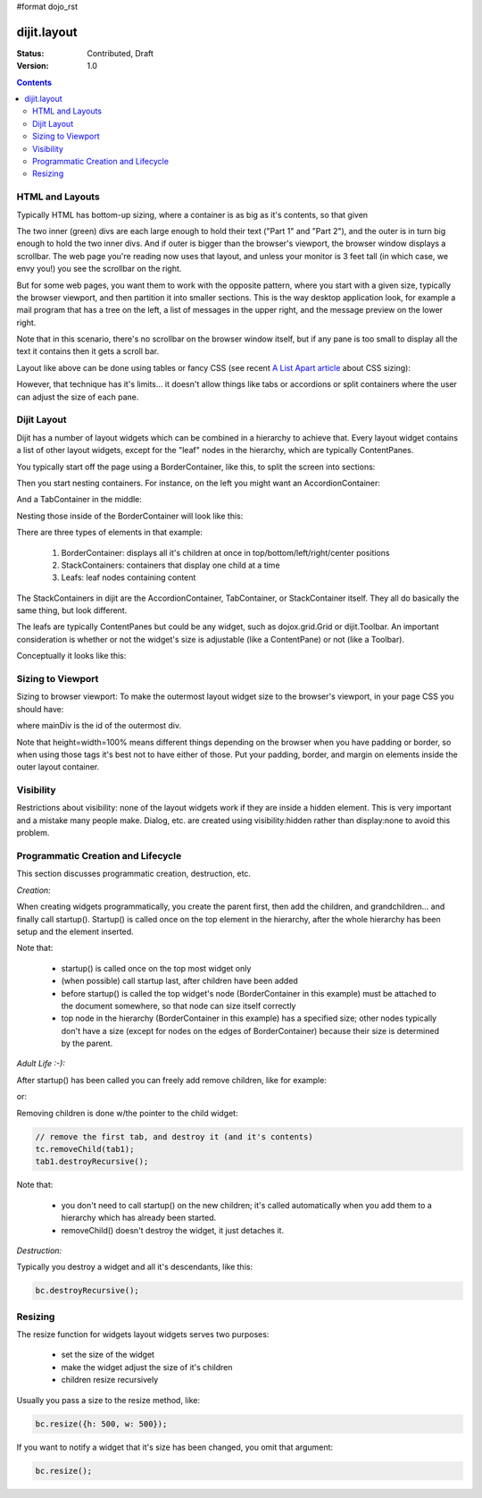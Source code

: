 #format dojo_rst

dijit.layout
============

:Status: Contributed, Draft
:Version: 1.0

.. contents::
    :depth: 2

================
HTML and Layouts
================

Typically HTML has bottom-up sizing, where a container is as big as it's contents, so that given

.. cv-compound::

  .. cv:: css

     <style type="text/css">
        .inner, .outer { margin: 5px; border: 1px solid blue; }
        .inner { border: 1px solid green; }
     </style>

  .. cv:: html

    <div class="outer">
      <div  class="inner">
        Part 1
      </div>
      <div class="inner">
        Part 2
      </div>
    </div>

The two inner (green) divs are each large enough to hold their text ("Part 1" and "Part 2"), and the outer is in turn big enough to hold the two inner divs. And if outer is bigger than the browser's viewport, the browser window displays a scrollbar. The web page you're reading now uses that layout, and unless your monitor is 3 feet tall (in which case, we envy you!) you see the scrollbar on the right.

But for some web pages, you want them to work with the opposite pattern, where you start with a given size, typically the browser viewport, and then partition it into smaller sections. This is the way desktop application look, for example a mail program that has a tree on the left, a list of messages in the upper right, and the message preview on the lower right.


.. image:: maildemo.png
   :alt: mail demo screen shot

Note that in this scenario, there's no scrollbar on the browser window itself, but if any pane is too small to display all the text it contains then it gets a scroll bar.

Layout like above can be done using tables or fancy CSS (see recent `A List Apart article <http://www.alistapart.com/articles/conflictingabsolutepositions>`_ about CSS sizing):

.. cv-compound::

  .. cv:: css

      <style type="css/text">
        .top, .bottom { height: 100px; }
        .center { height: 200px; width: 300px; }
        .leading, .trailing { width: 200px; }
      </style>

  .. cv:: html

        <table>
          <tr>
             <td colspan=3><div class=top>Top Pane</div></td>
          </tr>
          <tr>
             <td><div class=leading>Leading pane</div></td>
             <td><div class=center>Center pane</div></td>
             <td><div class=trailing>Trailing pane</div></td>
          </tr>
          <tr>
             <td colspan=3><div class=bottom>Bottom pane</div></td>
          </tr>
        </table>

However, that technique has it's limits... it doesn't allow things like tabs or accordions or split containers where the user can adjust the size of each pane.


============
Dijit Layout
============

Dijit has a number of layout widgets which can be combined in a hierarchy to achieve that. Every layout widget contains a list of other layout widgets, except for the "leaf" nodes in the hierarchy, which are typically ContentPanes.

You typically start off the page using a BorderContainer, like this, to split the screen into sections:

.. cv-compound::

  .. cv:: javascript

     <script type="text/javascript">
     dojo.require("dijit.layout.BorderContainer");
     dojo.require("dijit.layout.ContentPane");
     </script>

  .. cv:: html

        <div dojoType="dijit.layout.BorderContainer" style="width: 500px; height: 300px; border: 1px solid #ccc;">
             <div dojoType="dijit.layout.ContentPane" region="top">Top pane</div>
             <div dojoType="dijit.layout.ContentPane" region="leading">Leading pane</div>
             <div dojoType="dijit.layout.ContentPane" region="center">Center pane</div>
             <div dojoType="dijit.layout.ContentPane" region="trailing">Trailing pane</div>
             <div dojoType="dijit.layout.ContentPane" region="bottom">Bottom pane</div>
        </div>

Then you start nesting containers.  For instance, on the left you might want an AccordionContainer:

.. cv-compound::

  .. cv:: javascript

     <script type="text/javascript">
     dojo.require("dijit.layout.AccordionContainer");
     </script>

  .. cv:: html

        <div dojoType="dijit.layout.AccordionContainer" style="width: 200px; height: 200px; border: 1px solid #ccc;">
             <div dojoType="dijit.layout.AccordionPane" title="pane #1">accordion pane #1</div>
             <div dojoType="dijit.layout.AccordionPane" title="pane #2">accordion pane #2</div>
             <div dojoType="dijit.layout.AccordionPane" title="pane #3">accordion pane #3</div>
        </div>

And a TabContainer in the middle:

.. cv-compound::

  .. cv:: javascript

     <script type="text/javascript">
     dojo.require("dijit.layout.TabContainer");
     dojo.require("dijit.layout.ContentPane");
     </script>

  .. cv:: html

        <div dojoType="dijit.layout.TabContainer" style="width: 200px; height: 200px; border: 1px solid #ccc;">
             <div dojoType="dijit.layout.ContentPane" title="tab #1">tab pane #1</div>
             <div dojoType="dijit.layout.ContentPane" title="tab #2">tab pane #2</div>
             <div dojoType="dijit.layout.ContentPane" title="tab #3">tab pane #3</div>
        </div>

Nesting those inside of the BorderContainer will look like this:

.. cv-compound::

  .. cv:: javascript

     <script type="text/javascript">
     dojo.require("dijit.layout.BorderContainer");
     dojo.require("dijit.layout.TabContainer");
     dojo.require("dijit.layout.AccordionContainer");
     dojo.require("dijit.layout.ContentPane");
     </script>

  .. cv:: html

        <div dojoType="dijit.layout.BorderContainer" style="width: 500px; height: 300px; border: 1px solid #ccc;">
             <div dojoType="dijit.layout.ContentPane" region="top">Top pane</div>
             <div dojoType="dijit.layout.AccordionContainer" region="leading">
                  <div dojoType="dijit.layout.AccordionPane" title="pane #1">accordion pane #1</div>
                  <div dojoType="dijit.layout.AccordionPane" title="pane #2">accordion pane #2</div>
                  <div dojoType="dijit.layout.AccordionPane" title="pane #3">accordion pane #3</div>
             </div>
             <div dojoType="dijit.layout.TabContainer" region="center">
                  <div dojoType="dijit.layout.ContentPane" title="tab #1">tab pane #1</div>
                  <div dojoType="dijit.layout.ContentPane" title="tab #2">tab pane #2</div>
                  <div dojoType="dijit.layout.ContentPane" title="tab #3">tab pane #3</div>
             </div>
             <div dojoType="dijit.layout.ContentPane" region="trailing">Trailing pane</div>
             <div dojoType="dijit.layout.ContentPane" region="bottom">Bottom pane</div>
        </div>

There are three types of elements in that example:

   1. BorderContainer: displays all it's children at once in top/bottom/left/right/center positions
   2. StackContainers: containers that display one child at a time
   3. Leafs: leaf nodes containing content

The StackContainers in dijit are the AccordionContainer, TabContainer, or StackContainer itself. They all do basically the same thing, but look different.

The leafs are typically ContentPanes but could be any widget, such as dojox.grid.Grid or dijit.Toolbar. An important consideration is whether or not the widget's size is adjustable (like a ContentPane) or not (like a Toolbar).

Conceptually it looks like this:

.. image:: layoutBlock.png
   :alt: block diagram of container nesting


==================
Sizing to Viewport
==================

Sizing to browser viewport: To make the outermost layout widget size to the browser's viewport, in your page CSS you should have:

.. code-block :: css
  :linenos:

  html, body, #mainDiv {
    width: 100%; height: 100%;
    border: 0; padding: 0; margin: 0;
  }

where mainDiv is the id of the outermost div.

Note that height=width=100% means different things depending on the browser when you have padding or border, so when using those tags it's best not to have either of those. Put your padding, border, and margin on elements inside the outer layout container.


==========
Visibility
==========

Restrictions about visibility: none of the layout widgets work if they are inside a hidden element. This is very important and a mistake many people make.  Dialog, etc. are created using visibility:hidden rather than display:none to avoid this problem.


===================================
Programmatic Creation and Lifecycle
===================================

This section discusses programmatic creation, destruction, etc.

*Creation:*

When creating widgets programmatically, you create the parent first, then add the children, and grandchildren... and finally call startup(). Startup() is called once on the top element in the hierarchy, after the whole hierarchy has been setup and the element inserted.

.. code-block :: javascript
  :linenos:

  // create a BorderContainer as the top widget in the hierarchy
  var bc = new dijit.layout.BorderContainer({style: "height: 500px; width: 800px;"});

  // create a ContentPane as the left pane in the BorderContainer
  var cp1 = new dijit.layout.ContentPane({
     region: "left",
     style: "height: 100px",
     content: "hello world"
  });
  bc.addChild(cp1);

  // create a TabContainer as the center pane in the BorderContainer,
  // which itself contains two children
  var tc = new dijit.layout.TabContainer({region: "center");
  var tab1 = new dijit.layout.ContentPane({title: "tab 1"},
      tab2 = new dijit.layout.ContentPane({title: "tab 2"};
  tc.addChild( tab1 );
  tc.addChild( tab2 );
  bc.addChild(tc);

  // put the top level widget into the document, and then call startup()
  document.appendChild(bc.domNode);
  tc.startup();

Note that:

  * startup() is called once on the top most widget only
  * (when possible) call startup last, after children have been added
  * before startup() is called the top widget's node (BorderContainer in this example) must be attached to the document somewhere, so that node can size itself correctly
  * top node in the hierarchy  (BorderContainer in this example) has a specified size; other nodes typically don't have a size (except for nodes on the edges of BorderContainer) because their size is determined by the parent.

*Adult Life :-):*

After startup() has been called you can freely add remove children, like for example:

.. code-block :: javascript
  :linenos:

  // add a right pane to the BorderContainer
  bc.addChild(new ContentPane({region: "right", content: "...", style: "width: 100px;"}));

or:

.. code-block :: javascript
  :linenos:

  // add a tab to the TabContainer
  tc.addChild( new dijit.layout.ContentPane({title: "tab 3"});

Removing children is done w/the pointer to the child widget:

.. code-block :: javascript

  // remove the first tab, and destroy it (and it's contents)
  tc.removeChild(tab1);
  tab1.destroyRecursive();

Note that:

  * you don't need to call startup() on the new children; it's called automatically when you add them to a hierarchy which has already been started.
  * removeChild() doesn't destroy the widget, it just detaches it.

*Destruction:*

Typically you destroy a widget and all it's descendants, like this:

.. code-block :: javascript

  bc.destroyRecursive();

========
Resizing
========

The resize function for widgets layout widgets serves two purposes:

  * set the size of the widget
  * make the widget adjust the size of it's children
  * children resize recursively

Usually you pass a size to the resize method, like:

.. code-block :: javascript

   bc.resize({h: 500, w: 500});

If you want to notify a widget that it's size has been changed, you omit that argument:

.. code-block :: javascript

   bc.resize();
